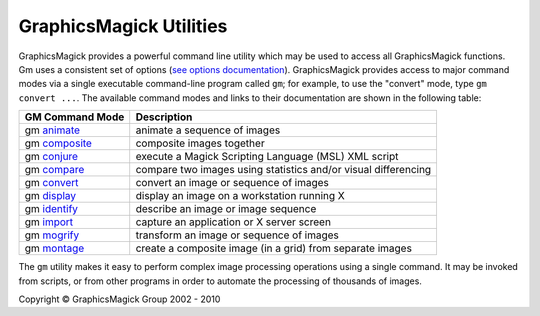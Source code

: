 =======================================
GraphicsMagick Utilities
=======================================

.. meta::
   :description: GraphicsMagick is a robust collection of tools and libraries to read,
                 write, and manipulate an image in any of the more popular
                 image formats including GIF, JPEG, PNG, PDF, and Photo CD.
                 With GraphicsMagick you can create GIFs dynamically making it
                 suitable for Web applications.  You can also resize, rotate,
                 sharpen, color reduce, or add special effects to an image and
                 save your completed work in the same or differing image format.

   :keywords: GraphicsMagick, Image Magick, Image Magic, PerlMagick, Perl Magick,
              Perl Magic, CineMagick, PixelMagick, Pixel Magic, WebMagick,
              Web Magic, visualization, image processing, software development,
              simulation, image, software, AniMagick, Animagic,  Magick++


.. _programming : programming.html
.. _animate : animate.html
.. _composite : composite.html
.. _compare : compare.html
.. _conjure : conjure.html
.. _convert : convert.html
.. _display : display.html
.. _identify : identify.html
.. _import : import.html
.. _mogrify : mogrify.html
.. _montage : montage.html


GraphicsMagick provides a powerful command line utility which may be used
to access all GraphicsMagick functions. Gm uses a consistent set of
options (`see options documentation <GraphicsMagick.html>`_).
GraphicsMagick provides access to major command modes via a single
executable command-line program called ``gm``; for example, to use the
"convert" mode, type ``gm convert ...``. The available command modes and
links to their documentation are shown in the following table:

===============  =========================================================================
GM Command Mode  Description
===============  =========================================================================
gm animate_      animate a sequence of images
gm composite_    composite images together
gm conjure_      execute a Magick Scripting Language (MSL) XML script
gm compare_      compare two images using statistics and/or visual differencing
gm convert_      convert an image or sequence of images
gm display_      display an image on a workstation running X
gm identify_     describe an image or image sequence
gm import_       capture an application or X server screen
gm mogrify_      transform an image or sequence of images
gm montage_      create a composite image (in a grid) from separate images
===============  =========================================================================

The ``gm`` utility makes it easy to perform complex image processing
operations using a single command. It may be invoked from scripts, or
from other programs in order to automate the processing of thousands of
images.


.. |copy|   unicode:: U+000A9 .. COPYRIGHT SIGN

Copyright |copy| GraphicsMagick Group 2002 - 2010

